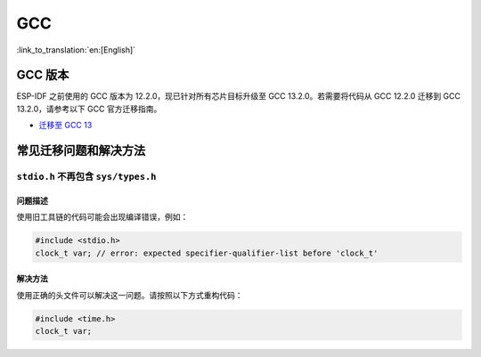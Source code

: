 GCC
***

:link_to_translation:`en:[English]`


GCC 版本
========

ESP-IDF 之前使用的 GCC 版本为 12.2.0，现已针对所有芯片目标升级至 GCC 13.2.0。若需要将代码从 GCC 12.2.0 迁移到 GCC 13.2.0，请参考以下 GCC 官方迁移指南。

* `迁移至 GCC 13 <https://gcc.gnu.org/gcc-13/porting_to.html>`_


常见迁移问题和解决方法
=================================

``stdio.h`` 不再包含 ``sys/types.h``
-------------------------------------------------

问题描述
^^^^^^^^^^^^

使用旧工具链的代码可能会出现编译错误，例如：

.. code-block:: c

    #include <stdio.h>
    clock_t var; // error: expected specifier-qualifier-list before 'clock_t'

解决方法
^^^^^^^^^^^^

使用正确的头文件可以解决这一问题。请按照以下方式重构代码：

.. code-block:: c

    #include <time.h>
    clock_t var;

